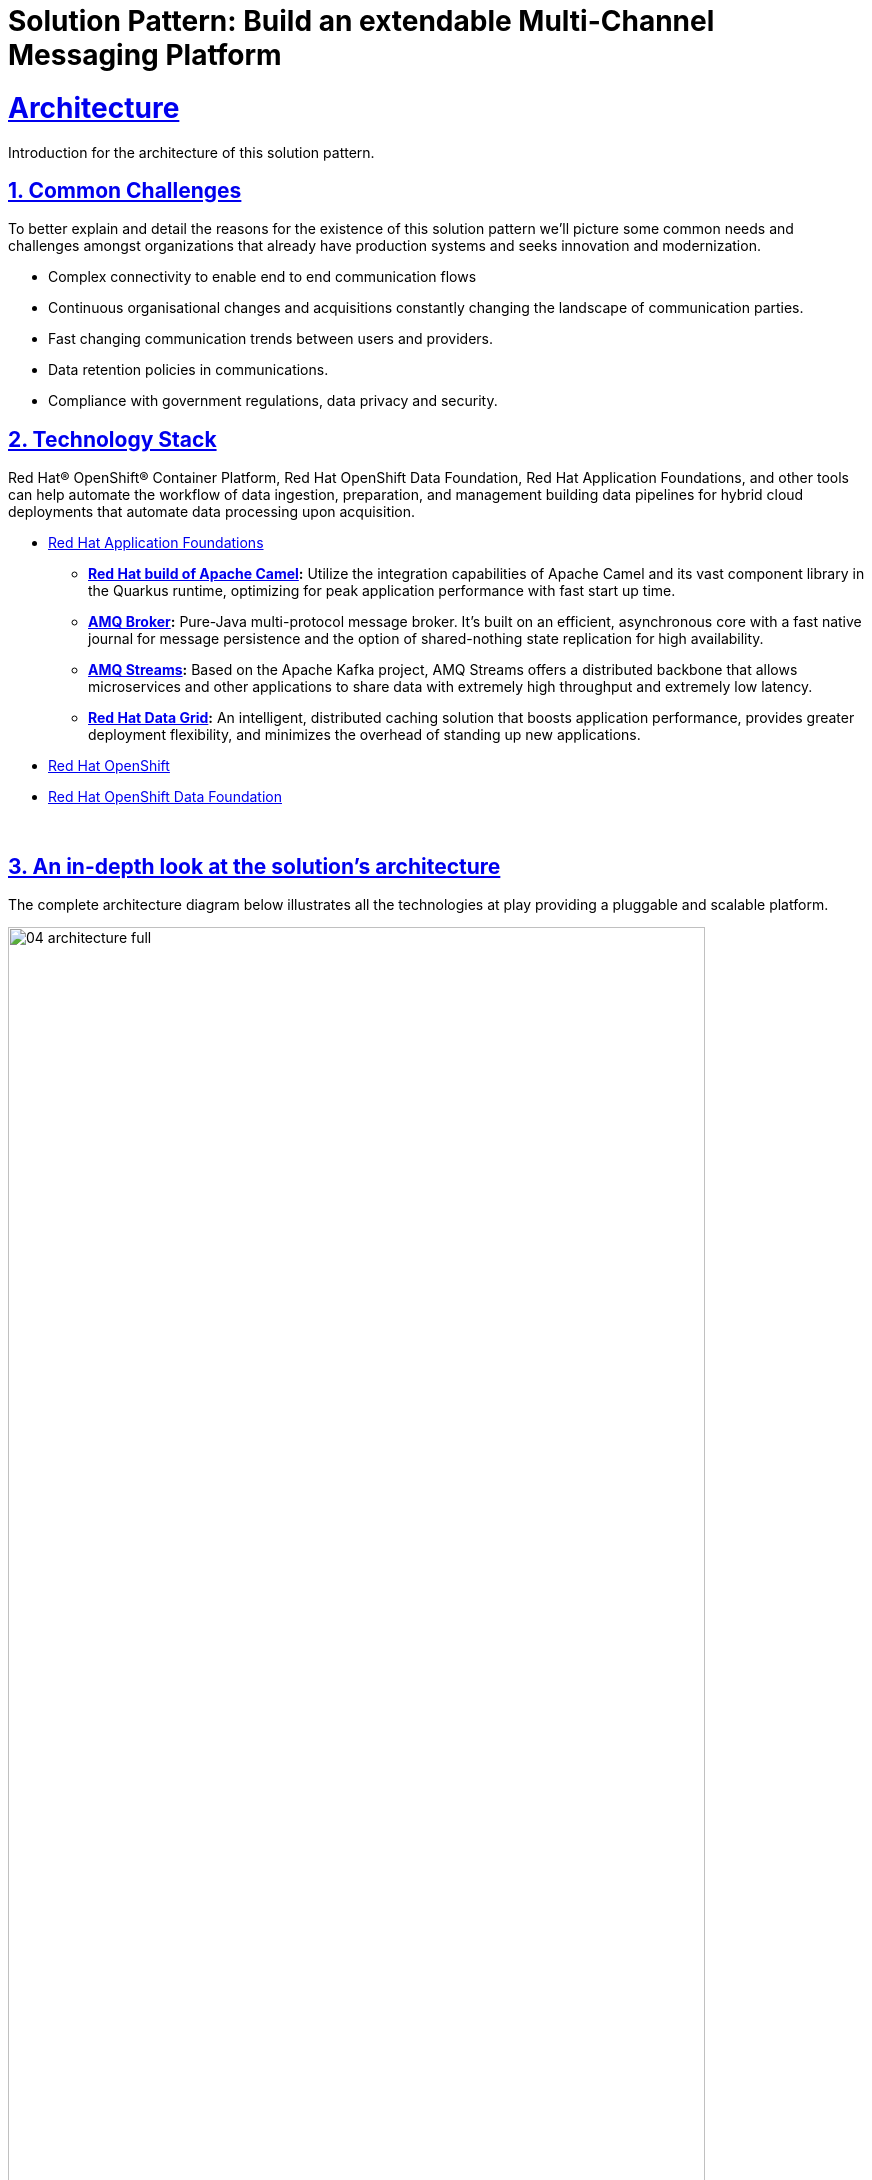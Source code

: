 = Solution Pattern: Build an extendable Multi-Channel Messaging Platform
:sectnums:
:sectlinks:
:doctype: book
:imagesdir: ../assets/images

= Architecture 

Introduction for the architecture of this solution pattern.

== Common Challenges 

To better explain and detail the reasons for the existence of this solution pattern we’ll picture some common needs and challenges amongst organizations that already have production systems and seeks innovation and modernization.

- Complex connectivity to enable end to end communication flows
- Continuous organisational changes and acquisitions constantly changing the landscape of communication parties.
- Fast changing communication trends between users and providers.
- Data retention policies in communications.
- Compliance with government regulations, data privacy and security.


// .AI/ML lifecycle for the Edge.
// image::02-AIML-lifecycle.png[,80%]

// As organizations continue to grapple with massive amounts of data being generated from sources ranging from device edge to off-site facilities and public and private cloud environments, data managers are encountering a new challenge: how to properly ingest and process that data to receive actionable intelligence in a timely manner.

// With fresh, relevant data, businesses can learn effectively and adapt to changing customer behavior. However, managing vast amounts of ingested data  and preparing to make that data ready as soon as possible—preferably in real time—for analytics and artificial intelligence and machine learning (AI/ML), is extremely challenging for data engineers.

[#tech_stack]
== Technology Stack

Red Hat® OpenShift® Container Platform, Red Hat OpenShift Data Foundation, Red Hat Application Foundations, and other tools can help automate the workflow of data ingestion, preparation, and management building data pipelines for hybrid cloud deployments that automate data processing upon acquisition.

// === Red Hat Technology

// Change links and text here as you see fit.
* https://www.redhat.com/en/products/application-foundations[Red Hat Application Foundations,window=_blank]
** *https://developers.redhat.com/products/redhat-build-of-apache-camel[Red Hat build of Apache Camel,window=_blank]:* Utilize the integration capabilities of Apache Camel and its vast component library in the Quarkus runtime, optimizing for peak application performance with fast start up time.
** *https://access.redhat.com/products/red-hat-amq#broker[AMQ Broker,window=_blank]:* Pure-Java multi-protocol message broker. It’s built on an efficient, asynchronous core with a fast native journal for message persistence and the option of shared-nothing state replication for high availability.
** *https://access.redhat.com/products/red-hat-amq#streams[AMQ Streams,window=_blank]:* Based on the Apache Kafka project, AMQ Streams offers a distributed backbone that allows microservices and other applications to share data with extremely high throughput and extremely low latency.
** *https://developers.redhat.com/products/red-hat-data-grid[Red Hat Data Grid,window=_blank]:* An intelligent, distributed caching solution that boosts application performance, provides greater deployment flexibility, and minimizes the overhead of standing up new applications.
* https://www.redhat.com/en/technologies/cloud-computing/openshift[Red Hat OpenShift,window=_blank]
* https://www.redhat.com/en/technologies/cloud-computing/openshift-data-foundation[Red Hat OpenShift Data Foundation]

{empty} +

[#in_depth]
== An in-depth look at the solution's architecture

The complete architecture diagram below illustrates all the technologies at play providing a pluggable and scalable platform.

.Full Architecture Overview
image::04-architecture-full.png[,90%]

{empty} +

=== Diagram overview

The diagram above is divided in 2 blocks:

- The top group hosts all IM (Instant Messaging) platforms showcased in the demo, plus their associated integration processes (with Apache Camel) to plug in to the architecture. Also included in the same namespace you'll find AMQ messaging technologies (AMQ Streams and AMQ Broker).
+
[NOTE]
The picture would look different if applying the solution pattern to external messaging platforms such as _Slack, Discord or WhatsApp_. Whether  internally or externally hosted, the core architecture would remain the same, their location is just a technical detail.

- The bottom group is dedicated to host API driven applications that plug in the architecture. Their respective Camel integrations are  co-located with them. Also included you'll find additional Red Hat capabilities such as Data Caching (with Data Grid) and Object Storage (S3 with OpenShift Data Foundation) to support the architecture's needs (more detail below).

The sections below further detail the characteristics of this architecture.

{empty} +

=== Scalability

Under increasing volumes of traffic, the architecture is conceived to allow each individual component to scale horizontally.

For example, let's assume the aggregation of input channels results in an increased overall output towards the agent's platform where the support team attends customers. We are referring to Matrix in the diagram below (could also be Discord, WhatsApp or similar). 

//When rendering in VS-Code or GitHub
ifdef::env-vscode,env-github[]
.Scaling outbound traffic
image::05-scalability-target.png[,60%, align=center]
endif::env-vscode,env-github[]

//GitHub Pages needs a passthrough to center the image
ifndef::env-vscode,env-github[]
++++
<p align="center">
	<img src="_images/05-scalability-target.png" alt="Scaling outbound traffic" width="40%">
</p>
++++
endif::env-vscode,env-github[]

We trust the target IM platform's scalability capabilities under big volumes of traffic. Popular platforms are known to handle millions of messages per second. From our platform's perspective, we can scale the Camel integration to Matrix by increasing the number of replicas. All Camel instances subscribe to the same queues in the AMQ platform. AMQ load-balances (by design) all the traffic between available subscribers and Camel forwards messages to the target platform using their scalable client API specification.

In the same diagram above you'll see _Red Hat Data Grid_ (Cache) acting as a backing capability to support and help correlate asynchronous communications between customers and support agents. Data Grid is extremely scalable by design and fit for cloud-native environments.

The same is true for Red Hat AMQ, used in the architecture is the underlying asynchronous messaging capability to decouple the architecture as per the section that follows.

In summary, all the components shown in _Figure 1_ plug and behave with scalability in mind.

{empty} +

=== Decoupled Architecture

Connecting data sources and destinations is not a trivial challenge,  particularly when the number of integrations grows.

For simple one-to-one flows, a single process can handle the data mappings required for both request and response directions. Data needs to be translated from the origin's data format to the target's data format.

However, things get complex, exponentially fast, when we start plugging in source and target systems. This is due to the cross data translations required between all different systems.

//When rendering in VS-Code or GitHub
ifdef::env-vscode,env-github[]
.One-to-one connectivity
image::06-arch-no-decoupling.png[,40%, align=center]
endif::env-vscode,env-github[]

//GitHub Pages needs a passthrough to center the image
ifndef::env-vscode,env-github[]
++++
<p align="center">
	<img src="_images/06-arch-no-decoupling.png" alt="One-to-one connectivity" width="40%">
</p>
++++
endif::env-vscode,env-github[]

In the diagram above, a one-to-one strategy renders the architecture unable to cope as new systems are added to the platform. Every system requires to be translated to every other system.

To solve this complexity, the architecture is decoupled by introducing asynchronous messaging with _Red Hat AMQ_ and adopting a star configuration, as the figure below illustrates.

//When rendering in VS-Code or GitHub
ifdef::env-vscode,env-github[]
.Decoupled architecture
image::07-arch-decoupling.png[,40%, align=center]
endif::env-vscode,env-github[]

//GitHub Pages needs a passthrough to center the image
ifndef::env-vscode,env-github[]
++++
<p align="center">
	<img src="_images/07-arch-decoupling" alt="Decoupled architecture" width="40%">
</p>
++++
endif::env-vscode,env-github[]

The strategy to transform data between all participant systems in the platform is to adopt a common data schema that mediates between all of formats, reducing the number of data mappings to a manageable degree.

.Common Schema for data exchanges
image::08-arch-common-schema.png[,90%]

The diagram above illustrates source messages (_In_) in their original format, then transformed in the common format and placed in the message broker (_AMQ_), and finally converted to the target format (_Out_) when sent to the destination system. 

{empty} +

=== Extensibility

A decoupled approach makes the platform very easy to extend. Once you have defined the common schema as a means to interface with other systems, adding new ones to the platform becomes almost effortless.

For example, if the platform wants to be extended to include a popular IM platform, all that is required is to define the integration piece that translates IN/OUT messages to/from the common schema.

//When rendering in VS-Code or GitHub
ifdef::env-vscode,env-github[]
.Extending the platform with new IM
image::09-arch-extend-im.png[,90%,align=center]
endif::env-vscode,env-github[]

//GitHub Pages needs a passthrough to center the image
ifndef::env-vscode,env-github[]
++++
<p align="center">
	<img src="_images/09-arch-extend-im.png" alt="Extending the platform with new IM" width="90%">
</p>
++++
endif::env-vscode,env-github[]

In the above diagram, the *(?)* system represents the new IM platform to be plugged in. Connecting and integrating using Camel, as represented in the picture, supposes no impact or additional changes in the existing platform.

The solution's demo also integrates the Globex's Web portal (see below), where an embedded Chat widget uses an API to connect to the platform via a _Camel_ integration.

Similarly, if you wanted to extend the platform to include new API-based channels or services, adding them in would be straight-forward.

//When rendering in VS-Code or GitHub
ifdef::env-vscode,env-github[]
.Extending the platform with new API-based system
image::10-arch-extend-api.png[,90%,align=center]
endif::env-vscode,env-github[]

//GitHub Pages needs a passthrough to center the image
ifndef::env-vscode,env-github[]
++++
<p align="center">
	<img src="_images/10-arch-extend-api.png" alt="Extending the platform with new API-based system" width="90%">
</p>
++++
endif::env-vscode,env-github[]

In the picture above, the *(?)* system represents the new system added in and connecting via an API exposed by a _Camel_ system.



{empty} +

=== Caching

One crucial component in the architecture is _Red Hat Data Grid_, which is based on the open source project _Infinispan_.

_Data Grid_ provides caching capabilities. In the context of this _Solution Pattern_, because it has a decoupled architecture and is event-driven, events freely flow in a non-blocking manner with no active waits for responses. Processes consume these events and react to them by firing new events/messages.

Caching provides the capability to temporarily store the context of these communications. _Apache Camel_ can retrieve contextual information from _Data Grid_ to correlate the information.

//When rendering in VS-Code or GitHub
ifdef::env-vscode,env-github[]
.Context Caching with Data Grid
image::12-arch-caching.png[,40%, align=center]
endif::env-vscode,env-github[]

//GitHub Pages needs a passthrough to center the image
ifndef::env-vscode,env-github[]
++++
<p align="center">
	<img src="_images/12-arch-caching.png" alt="Context Caching with Data Grid" width="40%">
</p>
++++
endif::env-vscode,env-github[]

The picture above represents the role of _Apache Camel_ and _Data Grid_ to perform customer/agent context read/writes.

To illustrate the different stages of a support interaction between a customer an an agent, the following actions take place:

- When a new customer/agent session starts there is initially no context available, one has to be created. This is done with a PUT operation.

- Agents attend customer queries from their IM platform (_Matrix_) by responding in their chat window. Camel finds out how to connect the response message to the originating customer by obtaining the contextual information from the caching layer. This is done with a GET operation.

- More GET operations are performed, while both customer and agents exchange messages, to route the traffic back and forth.

- When the case is resolved, _Apache Camel_ receives a signal and closes the conversation with a series of actions, including the context removal from _Data Grid_. This is done with a REMOVE operation. 


{empty} +

=== Transcript Archiving

A requirement the solution pattern also covers is the capability to persist communication exchanges. By doing so, additional capabilities can be factored in to implement extra requirements, for example to meet data retention policies or to comply with government regulations to satisfy security and data privacy measures.

A key capability in the solution is AMQ Streams (Kafka). For every exchange traversing the platform, copies are sent to Kafka.

Looking more in detail into the different stages included in the architecture we find the processes writing conversations into object storage.

//When rendering in VS-Code or GitHub
ifdef::env-vscode,env-github[]
.Session playbacks to persist conversations
image::11-arch-archiving-persist.jpeg[,60%,align=center]
endif::env-vscode,env-github[]

//GitHub Pages needs a passthrough to center the image
ifndef::env-vscode,env-github[]
++++
<p align="center">
	<img src="_images/11-arch-archiving-persist.jpeg" alt="Session playbacks to persist conversations" width="60%">
</p>
++++
endif::env-vscode,env-github[]

Kafka is used to replay customer/agent messages. The figure above shows traffic directed to kafka and consumed, processed and persisted by Camel. 


{empty} +

// [#more_tech]
// == Additional notes about the Technologies

// === Red Hat Service Interconnect

// The Solution Pattern connects (_Near_) _Edges_ to a _Core Data Centre_ with Red Hat Service Interconnect.

// Red Hat Service Interconnect simplifies application connectivity across the hybrid cloud. Unlike traditional means of interconnectivity (such as VPNs combined with complex firewall rules), development teams can easily create interconnections without elevated privileges and deliver protected links without compromising the organization's security or data.

// Applications and services across your environments can communicate with each other using Red Hat Service Interconnect as if they were all running in the same site. This connectivity can be maintained even as applications are migrated between environments.

// In the _Solution Pattern_, when _Edge_ systems interact with _Core_ systems, they don't need to configure remote endpoints. _Service Interconnect_ bridges the connectivity between the two sites and exposes remote _Core_ services as local ones to _Edge_, as illustrated in the image below.

// image::30-service-interconnect.png[]

// === Edge Computing

// [NOTE]
// Although not explicitly implemented in the Solution Pattern's demonstration, the following sections discusses topics very relevant to our _Solution Pattern_.

// https://www.redhat.com/en/topics/edge-computing/what-is-edge-computing[Edge computing] shifts computing power away from core data-centers and distributes it closer to users and data sources—often across a large number of locations, providing faster response times, more reliable services, and a better application experience back to users.


// ==== What is Red Hat Device Edge?

// Red Hat® Device Edge extends operational consistency across edge and hybrid cloud environments, no matter where devices are deployed in the field. Red Hat Device Edge combines enterprise-ready lightweight Kubernetes container orchestrations using MicroShift with Red Hat Enterprise Linux® to support different use cases and workloads on small, resource-constrained devices at the farthest edge.

// MicroShift comes as an RPM software package that you can add to the blueprint of your system images when needed. Include your Kubernetes workloads, too, if you want. They will be deployed the next time you roll out updates to your devices. Red Hat Device Edge with MicroShift runs on Intel and Arm systems as small as 2 CPU cores and 2GB RAM.

// MicroShift also provides OpenShift’s APIs for security context constraints and routes, but to reduce footprint we’ve removed APIs that are only useful on build clusters or clusters with multi-user interactive access. We’ve also removed Operators responsible for managing the operating system updates and configuration or orchestrating control plane components, as they are not needed in the MicroShift model.

// .Red Hat Device Edge Technical Overview.

// image::02-device-edge.png[,60%]

// [TIP]
// Learn more about Red Hat Device Edge collaborations with https://www.redhat.com/en/about/press-releases/lockheed-martin-red-hat-collaborate-advance-artificial-intelligence-military-missions[Lockheed Martin] and https://www.redhat.com/en/about/press-releases/abb-and-red-hat-partner-deliver-further-scalable-digital-solutions-across-industrial-edge-and-hybrid-cloud[ABB].

// {empty} +

// === Single Node Apache Kafka Broker

// The Red Hat® AMQ streams component is a massively scalable, distributed, and high-performance data streaming platform based on the Apache Kafka project. It offers a distributed backbone that allows microservices and other applications to share data with high throughput and low latency. 

// The latest AMQ Streams release introduces the new `UseKRaft` feature gate. This feature gate provides a way to deploy a Kafka cluster in the KRaft (Kafka Raft metadata) mode without ZooKeeper. This feature gate is currently in an experimental stage, but it can be used for development and testing of AMQ Streams and Apache Kafka.

// .KRaft architecture for Kafka..

// image::02-kafka-kraft-cluster.png[,60%]

// ****
// With KRaft, we can deploy a single node Kafka broker that also serves as the controller. All of the advantages of stream processing in a small footprint.
// ****

// end::arch-in-depth[]